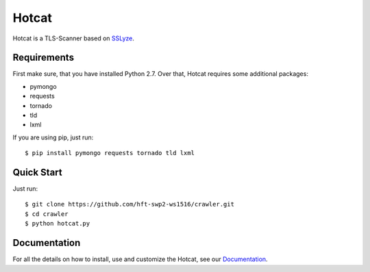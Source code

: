 ======
Hotcat
======

Hotcat is a TLS-Scanner based on `SSLyze <https://github.com/nabla-c0d3/sslyze>`_.

Requirements
------------
First make sure, that you have installed Python 2.7.
Over that, Hotcat requires some additional packages:

- pymongo
- requests
- tornado
- tld
- lxml

If you are using pip, just run::

    $ pip install pymongo requests tornado tld lxml

Quick Start
-----------
Just run::

    $ git clone https://github.com/hft-swp2-ws1516/crawler.git
    $ cd crawler
    $ python hotcat.py

Documentation
-------------
For all the details on how to install, use  and customize the Hotcat, see our `Documentation <https://hotcat.de>`_. 
